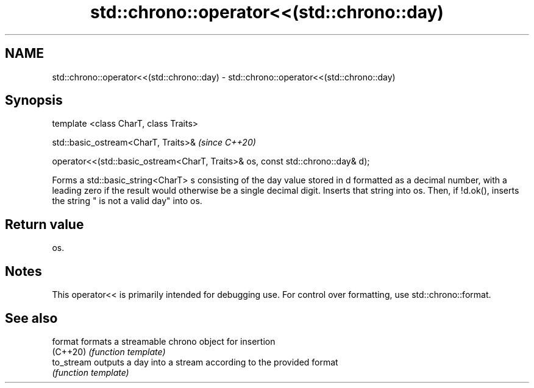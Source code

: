 .TH std::chrono::operator<<(std::chrono::day) 3 "2020.03.24" "http://cppreference.com" "C++ Standard Libary"
.SH NAME
std::chrono::operator<<(std::chrono::day) \- std::chrono::operator<<(std::chrono::day)

.SH Synopsis
   template <class CharT, class Traits>

   std::basic_ostream<CharT, Traits>&                                             \fI(since C++20)\fP

   operator<<(std::basic_ostream<CharT, Traits>& os, const std::chrono::day& d);

   Forms a std::basic_string<CharT> s consisting of the day value stored in d formatted as a decimal number, with a leading zero if the result would otherwise be a single decimal digit. Inserts that string into os. Then, if !d.ok(), inserts the string " is not a valid day" into os.

.SH Return value

   os.

.SH Notes

   This operator<< is primarily intended for debugging use. For control over formatting, use std::chrono::format.

.SH See also

   format    formats a streamable chrono object for insertion
   (C++20)   \fI(function template)\fP
   to_stream outputs a day into a stream according to the provided format
             \fI(function template)\fP
